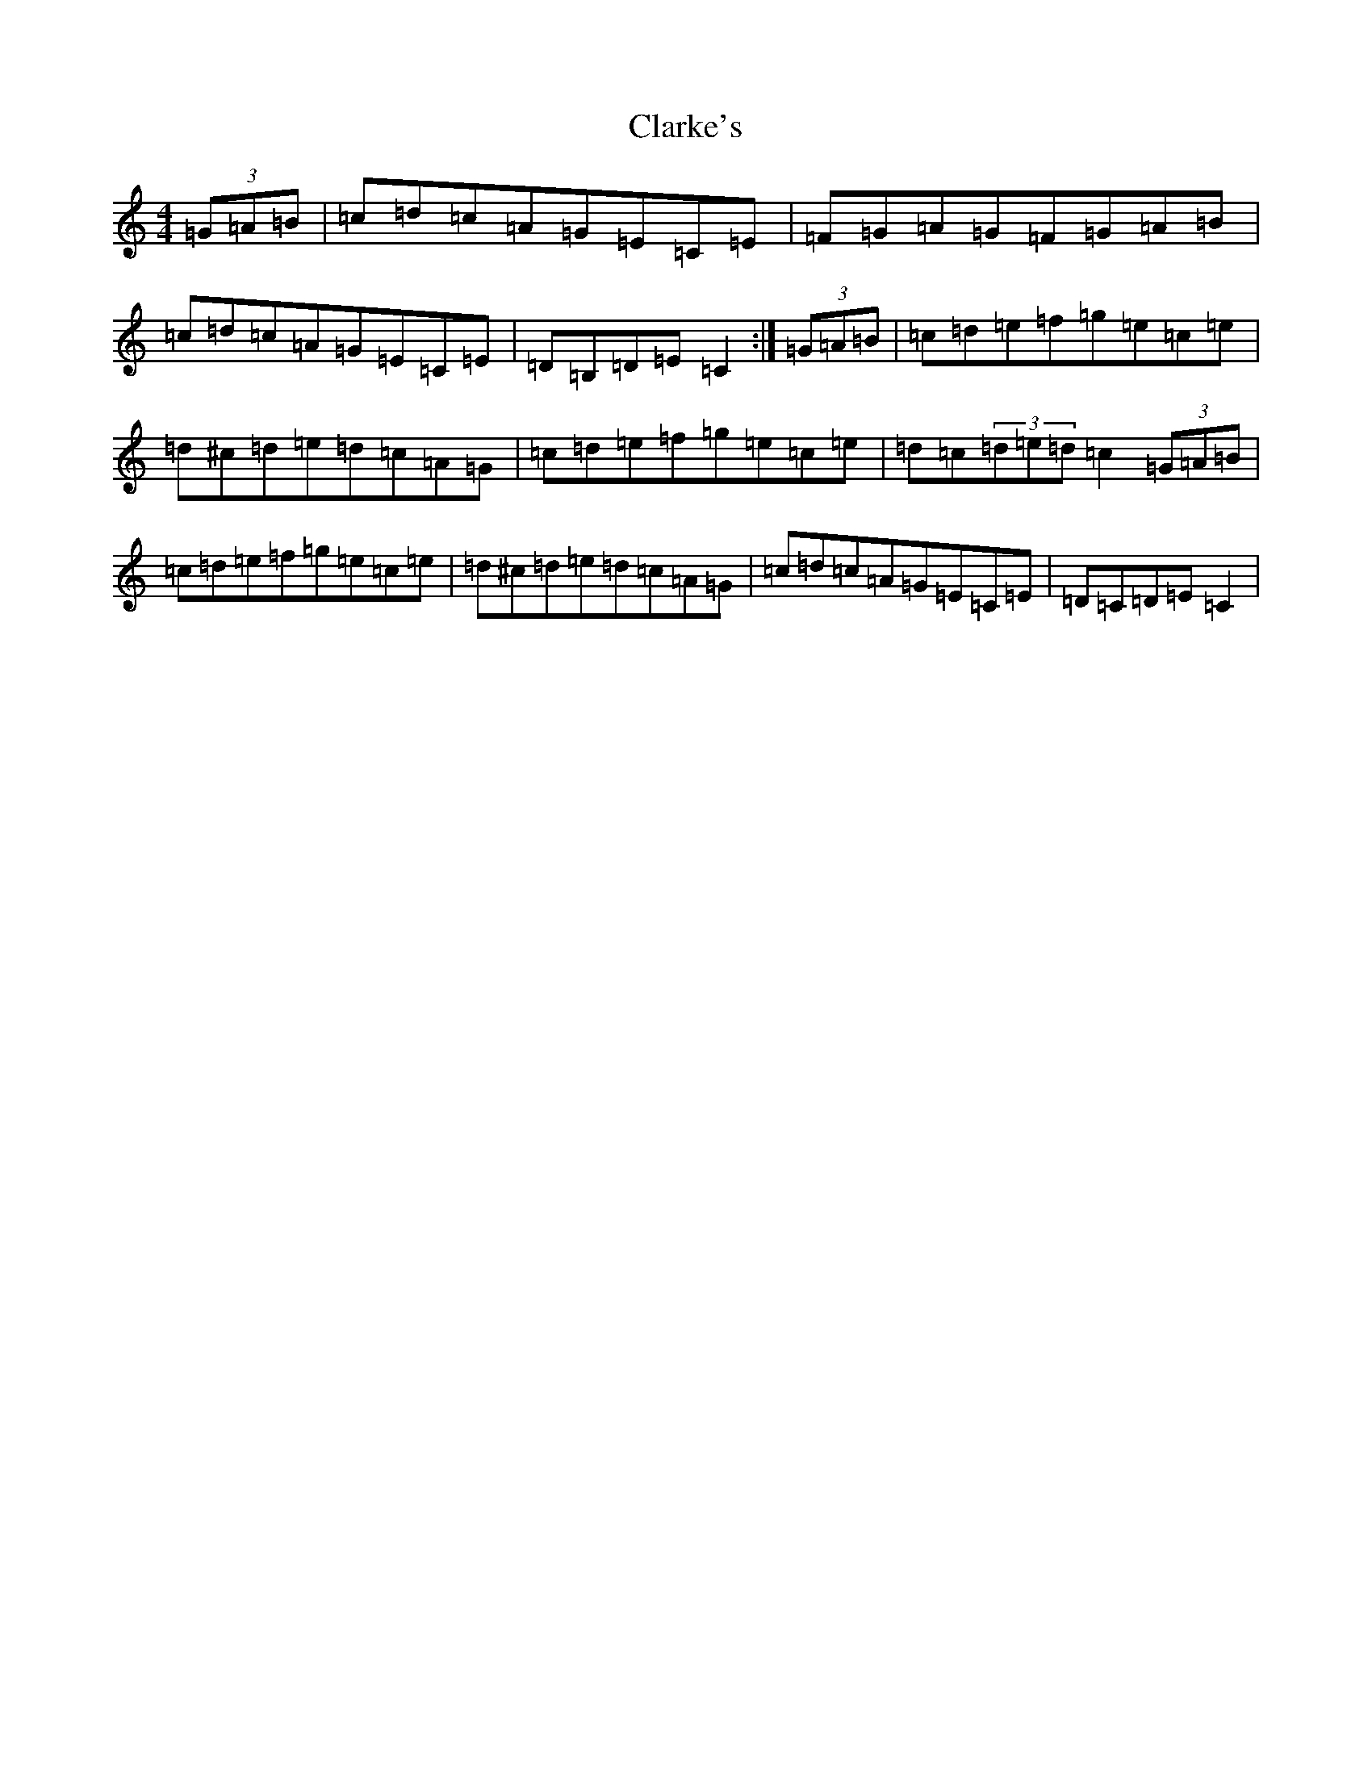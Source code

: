 X: 3739
T: Clarke's
S: https://thesession.org/tunes/3034#setting16191
R: strathspey
M:4/4
L:1/8
K: C Major
(3=G=A=B|=c=d=c=A=G=E=C=E|=F=G=A=G=F=G=A=B|=c=d=c=A=G=E=C=E|=D=B,=D=E=C2:|(3=G=A=B|=c=d=e=f=g=e=c=e|=d^c=d=e=d=c=A=G|=c=d=e=f=g=e=c=e|=d=c(3=d=e=d=c2(3=G=A=B|=c=d=e=f=g=e=c=e|=d^c=d=e=d=c=A=G|=c=d=c=A=G=E=C=E|=D=C=D=E=C2|